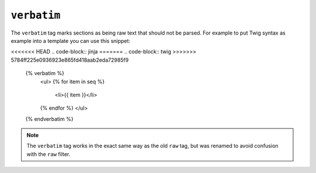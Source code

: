 ``verbatim``
============

.. versionadded:: 1.12
    The ``verbatim`` tag was added in Twig 1.12 (it was named ``raw`` before).

The ``verbatim`` tag marks sections as being raw text that should not be
parsed. For example to put Twig syntax as example into a template you can use
this snippet:

<<<<<<< HEAD
.. code-block:: jinja
=======
.. code-block:: twig
>>>>>>> 5784ff225e0936923e865fd418aab2eda72985f9

    {% verbatim %}
        <ul>
        {% for item in seq %}
            <li>{{ item }}</li>
        {% endfor %}
        </ul>
    {% endverbatim %}

.. note::

    The ``verbatim`` tag works in the exact same way as the old ``raw`` tag,
    but was renamed to avoid confusion with the ``raw`` filter.